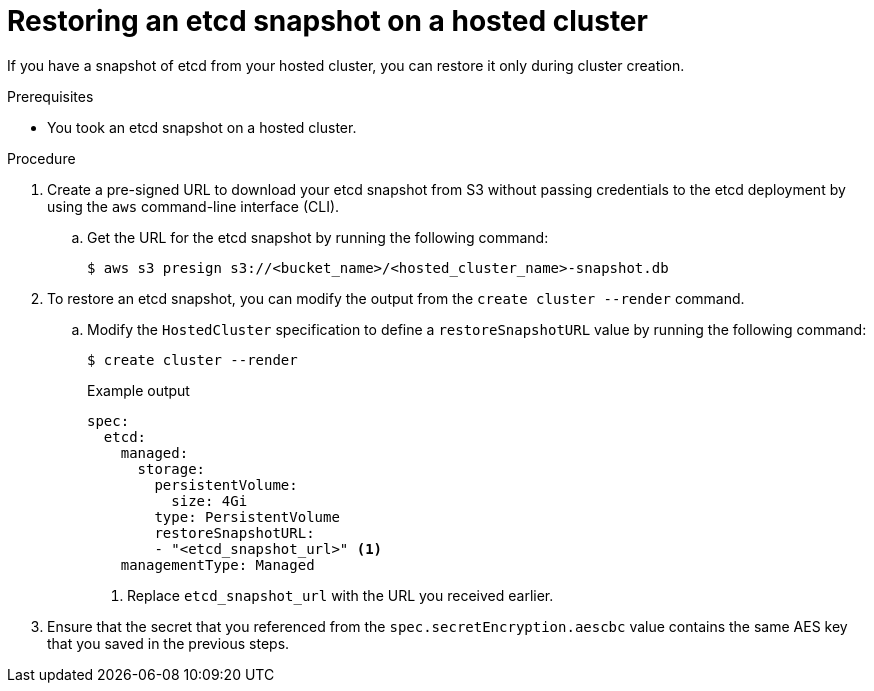 // Module included in the following assembly:
//
// * hcp-backup-restore-dr.adoc

:_mod-docs-content-type: PROCEDURE
[id="restoring-etcd-snapshot-hosted-cluster_{context}"]
= Restoring an etcd snapshot on a hosted cluster

If you have a snapshot of etcd from your hosted cluster, you can restore it only during cluster creation.

.Prerequisites

* You took an etcd snapshot on a hosted cluster.

.Procedure

. Create a pre-signed URL to download your etcd snapshot from S3 without passing credentials to the etcd deployment by using the `aws` command-line interface (CLI).

.. Get the URL for the etcd snapshot by running the following command:
+
[source,terminal]
----
$ aws s3 presign s3://<bucket_name>/<hosted_cluster_name>-snapshot.db
----

. To restore an etcd snapshot, you can modify the output from the `create cluster --render` command.

.. Modify the `HostedCluster` specification to define a `restoreSnapshotURL` value by running the following command:
+
[source,terminal]
----
$ create cluster --render
----
+
.Example output
[source,yaml]
----
spec:
  etcd:
    managed:
      storage:
        persistentVolume:
          size: 4Gi
        type: PersistentVolume
        restoreSnapshotURL:
        - "<etcd_snapshot_url>" <1>
    managementType: Managed
----
<1> Replace `etcd_snapshot_url` with the URL you received earlier.

. Ensure that the secret that you referenced from the `spec.secretEncryption.aescbc` value contains the same AES key that you saved in the previous steps.
